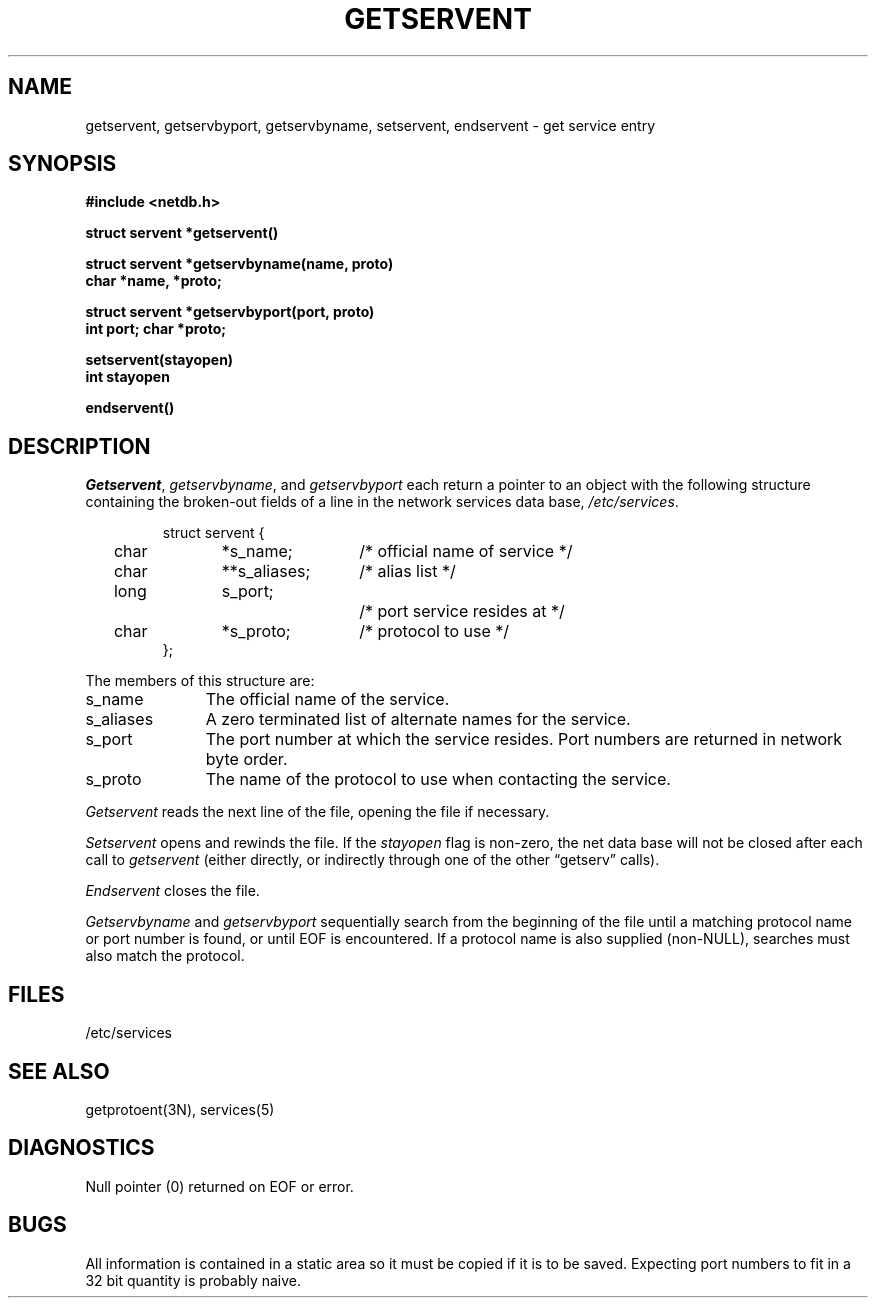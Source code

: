 .\" Copyright (c) 1983 Regents of the University of California.
.\" All rights reserved.  The Berkeley software License Agreement
.\" specifies the terms and conditions for redistribution.
.\"
.\"	@(#)getservent.3	6.1 (Berkeley) 05/15/85
.\"
.TH GETSERVENT 3N ""
.UC 5
.SH NAME
getservent, getservbyport, getservbyname, setservent, endservent \- get service entry
.SH SYNOPSIS
.nf
.ft B
#include <netdb.h>
.PP
.ft B
struct servent *getservent()
.PP
.ft B
struct servent *getservbyname(name, proto)
char *name, *proto;
.PP
.ft B
struct servent *getservbyport(port, proto)
int port; char *proto;
.PP
.ft B
setservent(stayopen)
int stayopen
.PP
.ft B
endservent()
.fi
.SH DESCRIPTION
.IR Getservent ,
.IR getservbyname ,
and
.I getservbyport
each return a pointer to an object with the
following structure
containing the broken-out
fields of a line in the network services data base,
.IR /etc/services .
.RS
.PP
.nf
struct	servent {
	char	*s_name;	/* official name of service */
	char	**s_aliases;	/* alias list */
	long	s_port;		/* port service resides at */
	char	*s_proto;	/* protocol to use */
};
.ft R
.ad
.fi
.RE
.PP
The members of this structure are:
.TP \w's_aliases'u+2n
s_name
The official name of the service.
.TP \w's_aliases'u+2n
s_aliases
A zero terminated list of alternate names for the service.
.TP \w's_aliases'u+2n
s_port
The port number at which the service resides.
Port numbers are returned in network byte order.
.TP \w's_aliases'u+2n
s_proto
The name of the protocol to use when contacting the
service.
.PP
.I Getservent
reads the next line of the file, opening the file if necessary.
.PP
.I Setservent
opens and rewinds the file.  If the
.I stayopen
flag is non-zero,
the net data base will not be closed after each call to 
.I getservent
(either directly, or indirectly through one of
the other \*(lqgetserv\*(rq calls).
.PP
.I Endservent
closes the file.
.PP
.I Getservbyname
and
.I getservbyport
sequentially search from the beginning
of the file until a matching
protocol name or
port number is found,
or until EOF is encountered.
If a protocol name is also supplied (non-NULL),
searches must also match the protocol.
.SH FILES
/etc/services
.SH "SEE ALSO"
getprotoent(3N), services(5)
.SH DIAGNOSTICS
Null pointer
(0) returned on EOF or error.
.SH BUGS
All information
is contained in a static area
so it must be copied if it is
to be saved.  Expecting port
numbers to fit in a 32 bit
quantity is probably naive.
